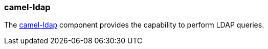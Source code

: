 ### camel-ldap

The http://camel.apache.org/ldap.html[camel-ldap,window=_blank] component provides the capability to perform LDAP queries.

